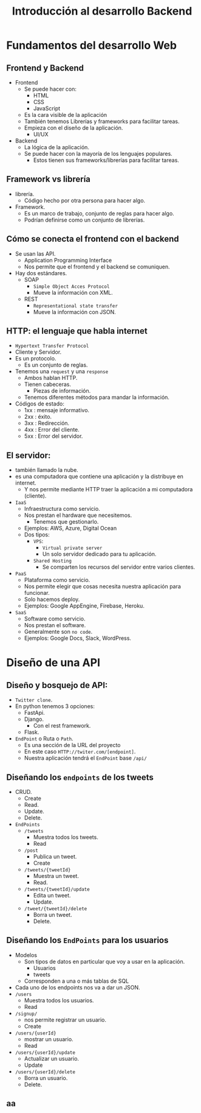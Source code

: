 #+TITLE: Introducción al desarrollo Backend

* Fundamentos del desarrollo Web
** Frontend y Backend
- Frontend
  - Se puede hacer con:
    - HTML
    - CSS
    - JavaScript
  - Es la cara visible de la aplicación
  - También tenemos Librerías y frameworks para facilitar tareas.
  - Empieza con el diseño de la aplicación.
    - UI/UX
- Backend
  - La lógica de la aplicación.
  - Se puede hacer con la mayoría de los lenguajes populares.
    - Estos tienen sus frameworks/librerías para facilitar tareas.

** Framework vs librería
- librería.
  - Código hecho por otra persona para hacer algo.
- Framework.
  - Es un marco de trabajo, conjunto de reglas para hacer algo.
  - Podrían definirse como un conjunto de librerías.

** Cómo se conecta el frontend con el backend
- Se usan las API.
  - Application Programming Interface
  - Nos permite que el frontend y el backend se comuniquen.
- Hay dos estándares.
  - SOAP
    - =Simple Object Acces Protocol=
    - Mueve la información con XML.
  - REST
    - =Representational state transfer=
    - Mueve la información con JSON.

** HTTP: el lenguaje que habla internet
- =Hypertext Transfer Protocol=
- Cliente y Servidor.
- Es un protocolo.
  - Es un conjunto de reglas.
- Tenemos una =request= y una =response=
  - Ambos hablan HTTP.
  - Tienen cabeceras.
    - Piezas de información.
  - Tenemos diferentes métodos para mandar la información.
- Códigos de estado:
  - 1xx : mensaje informativo.
  - 2xx : éxito.
  - 3xx : Redirección.
  - 4xx : Error del cliente.
  - 5xx : Error del servidor.

** El servidor:
- también llamado la nube.
- es una computadora que contiene una aplicación y la distribuye en internet.
  - Y nos permite mediante HTTP traer la aplicación a mi computadora (cliente).
- =IaaS=
  - Infraestructura como servicio.
  - Nos prestan el hardware que necesitemos.
    - Tenemos que gestionarlo.
  - Ejemplos: AWS, Azure, Digital Ocean
  - Dos tipos:
    - =VPS=:
      - =Virtual private server=
      - Un solo servidor dedicado para tu aplicación.
    - =Shared Hosting=
      - Se comparten los recursos del servidor entre varios clientes.
- =PaaS=
  - Plataforma como servicio.
  - Nos permite elegir que cosas necesita nuestra aplicación para funcionar.
  - Solo hacemos deploy.
  - Ejemplos: Google AppEngine, Firebase, Heroku.
- =SaaS=
  - Software como servicio.
  - Nos prestan el software.
  - Generalmente son =no code=.
  - Ejemplos: Google Docs, Slack, WordPress.

* Diseño de una API
** Diseño y bosquejo de API:
- =Twitter clone=.
- En python tenemos 3 opciones:
  - FastApi.
  - Django.
    - Con el rest framework.
  - Flask.
- =EndPoint= o Ruta o =Path=.
  - Es una sección de la URL del proyecto
  - En este caso =HTTP://twiter.com/[endpoint]=.
  - Nuestra aplicación tendrá el =EndPoint= base =/api/=

** Diseñando los =endpoints= de los tweets
- CRUD.
  - Create
  - Read.
  - Update.
  - Delete.
- =EndPoints=
  - =/tweets=
    - Muestra todos los tweets.
    - Read
  - =/post=
    - Publica un tweet.
    - Create
  - =/tweets/{tweetId}=
    - Muestra un tweet.
    - Read.
  - =/tweets/{tweetId}/update=
    - Edita un tweet.
    - Update.
  - =/tweet/{tweetId}/delete=
    - Borra un tweet.
    - Delete.

** Diseñando los =EndPoints= para los usuarios
- Modelos
  - Son tipos de datos en particular que voy a usar en la aplicación.
    - Usuarios
    - tweets
  - Corresponden a una o más tablas de SQL
- Cada uno de los endpoints nos va a dar un JSON.
- =/users=
  - Muestra todos los usuarios.
  - Read
- =/signup/=
  - nos permite registrar un usuario.
  - Create
- =/users/{userId}=
  - mostrar un usuario.
  - Read
- =/users/{userId}/update=
  - Actualizar un usuario.
  - Update
- =/users/{userId}/delete=
  - Borra un usuario.
  - Delete.

** aa
